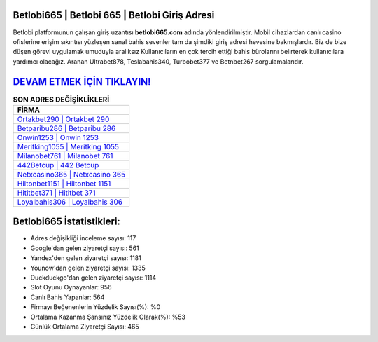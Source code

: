 ﻿Betlobi665 | Betlobi 665 | Betlobi Giriş Adresi
===================================

.. image:: images/betlobi-giris.jpg
   :width: 600
   
Betlobi platformunun çalışan giriş uzantısı **betlobi665.com** adında yönlendirilmiştir. Mobil cihazlardan canlı casino ofislerine erişim sıkıntısı yüzleşen sanal bahis sevenler tam da şimdiki giriş adresi hevesine bakmışlardır. Biz de bize düşen görevi uygulamak umuduyla aralıksız Kullanıcıların en çok tercih ettiği bahis bürolarını belirterek kullanıcılara yardımcı olacağız. Aranan Ultrabet878, Teslabahis340, Turbobet377 ve Betnbet267 sorgulamalarıdır.

`DEVAM ETMEK İÇİN TIKLAYIN! <https://uclck.me/gonow>`_
==============

.. list-table:: **SON ADRES DEĞİŞİKLİKLERİ**
   :widths: 100
   :header-rows: 1

   * - FİRMA
   * - `Ortakbet290 | Ortakbet 290 <ortakbet290-ortakbet-290-ortakbet-giris-adresi.html>`_
   * - `Betparibu286 | Betparibu 286 <betparibu286-betparibu-286-betparibu-giris-adresi.html>`_
   * - `Onwin1253 | Onwin 1253 <onwin1253-onwin-1253-onwin-giris-adresi.html>`_	 
   * - `Meritking1055 | Meritking 1055 <meritking1055-meritking-1055-meritking-giris-adresi.html>`_	 
   * - `Milanobet761 | Milanobet 761 <milanobet761-milanobet-761-milanobet-giris-adresi.html>`_ 
   * - `442Betcup | 442 Betcup <442betcup-442-betcup-betcup-giris-adresi.html>`_
   * - `Netxcasino365 | Netxcasino 365 <netxcasino365-netxcasino-365-netxcasino-giris-adresi.html>`_	 
   * - `Hiltonbet1151 | Hiltonbet 1151 <hiltonbet1151-hiltonbet-1151-hiltonbet-giris-adresi.html>`_
   * - `Hititbet371 | Hititbet 371 <hititbet371-hititbet-371-hititbet-giris-adresi.html>`_
   * - `Loyalbahis306 | Loyalbahis 306 <loyalbahis306-loyalbahis-306-loyalbahis-giris-adresi.html>`_
	 
Betlobi665 İstatistikleri:
===================================	 
* Adres değişikliği inceleme sayısı: 117
* Google'dan gelen ziyaretçi sayısı: 561
* Yandex'den gelen ziyaretçi sayısı: 1181
* Younow'dan gelen ziyaretçi sayısı: 1335
* Duckduckgo'dan gelen ziyaretçi sayısı: 1114
* Slot Oyunu Oynayanlar: 956
* Canlı Bahis Yapanlar: 564
* Firmayı Beğenenlerin Yüzdelik Sayısı(%): %0
* Ortalama Kazanma Şansınız Yüzdelik Olarak(%): %53
* Günlük Ortalama Ziyaretçi Sayısı: 465
